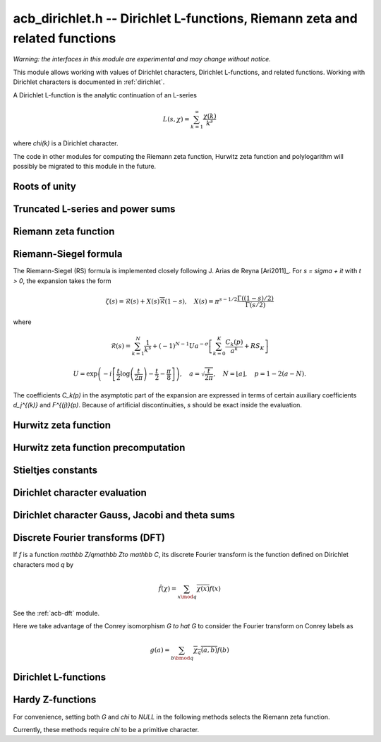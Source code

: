 .. _acb-dirichlet:

**acb_dirichlet.h** -- Dirichlet L-functions, Riemann zeta and related functions
===================================================================================

*Warning: the interfaces in this module are experimental and may change
without notice.*

This module allows working with values of Dirichlet characters, Dirichlet L-functions,
and related functions. Working with Dirichlet characters is documented in
:ref:`dirichlet`.

A Dirichlet L-function is the analytic continuation of an L-series

.. math ::

    L(s,\chi) = \sum_{k=1}^\infty \frac{\chi(k)}{k^s}

where `\chi(k)` is a Dirichlet character.

The code in other modules for computing the Riemann zeta function,
Hurwitz zeta function and polylogarithm will possibly be migrated to this
module in the future.

Roots of unity
-------------------------------------------------------------------------------

.. type:: acb_dirichlet_roots_struct

.. type:: acb_dirichlet_roots_t

.. function:: void acb_dirichlet_roots_init(acb_dirichlet_roots_t roots, ulong n, slong num, slong prec)

    Initializes *roots* with precomputed data for fast evaluation of roots of
    unity `e^{2\pi i k/n}` of a fixed order *n*. The precomputation is
    optimized for *num* evaluations.

    For very small *num*, only the single root `e^{2\pi i/n}` will be
    precomputed, which can then be raised to a power. For small *prec*
    and large *n*, this method might even skip precomputing this single root
    if it estimates that evaluating roots of unity from scratch will be faster
    than powering.

    If *num* is large enough, the whole set of roots in the first quadrant
    will be precomputed at once. However, this is automatically avoided for
    large *n* if too much memory would be used. For intermediate *num*,
    baby-step giant-step tables are computed.

.. function:: void acb_dirichlet_roots_clear(acb_dirichlet_roots_t roots)

    Clears the structure.

.. function:: void acb_dirichlet_root(acb_t res, const acb_dirichlet_roots_t roots, ulong k, slong prec)

    Computes `e^{2\pi i k/n}`.

Truncated L-series and power sums
-------------------------------------------------------------------------------

.. function:: void acb_dirichlet_powsum_term(acb_ptr res, arb_t log_prev, ulong * prev, const acb_t s, ulong k, int integer, int critical_line, slong len, slong prec)

    Sets *res* to `k^{-(s+x)}` as a power series in *x* truncated to length *len*.
    The flags *integer* and *critical_line* respectively specify optimizing
    for *s* being an integer or having real part 1/2.

    On input *log_prev* should contain the natural logarithm of the integer
    at *prev*. If *prev* is close to *k*, this can be used to speed up
    computations. If `\log(k)` is computed internally by this function, then
    *log_prev* is overwritten by this value, and the integer at *prev* is
    overwritten by *k*, allowing *log_prev* to be recycled for the next
    term when evaluating a power sum.

.. function:: void acb_dirichlet_powsum_sieved(acb_ptr res, const acb_t s, ulong n, slong len, slong prec)

    Sets *res* to `\sum_{k=1}^n k^{-(s+x)}`
    as a power series in *x* truncated to length *len*.
    This function stores a table of powers that have already been calculated,
    computing `(ij)^r` as `i^r j^r` whenever `k = ij` is
    composite. As a further optimization, it groups all even `k` and
    evaluates the sum as a polynomial in `2^{-(s+x)}`.
    This scheme requires about `n / \log n` powers, `n / 2` multiplications,
    and temporary storage of `n / 6` power series. Due to the extra
    power series multiplications, it is only faster than the naive
    algorithm when *len* is small.

.. function:: void acb_dirichlet_powsum_smooth(acb_ptr res, const acb_t s, ulong n, slong len, slong prec)

    Sets *res* to `\sum_{k=1}^n k^{-(s+x)}`
    as a power series in *x* truncated to length *len*.
    This function performs partial sieving by adding multiples of 5-smooth *k*
    into separate buckets. Asymptotically, this requires computing 4/15
    of the powers, which is slower than *sieved*, but only requires
    logarithmic extra space. It is also faster for large *len*, since most
    power series multiplications are traded for additions.
    A slightly bigger gain for larger *n* could be achieved by using more
    small prime factors, at the expense of space.

Riemann zeta function
-------------------------------------------------------------------------------

.. function:: void acb_dirichlet_zeta(acb_t res, const acb_t s, slong prec)

    Computes `\zeta(s)` using an automatic choice of algorithm.

.. function:: void acb_dirichlet_zeta_jet(acb_t res, const acb_t s, int deflate, slong len, slong prec)

    Computes the first *len* terms of the Taylor series of the Riemann zeta
    function at *s*. If *deflate* is nonzero, computes the deflated
    function `\zeta(s) - 1/(s-1)` instead.

.. function:: void acb_dirichlet_zeta_bound(mag_t res, const acb_t s)

    Computes an upper bound for `|\zeta(s)|` quickly. On the critical strip (and
    slightly outside of it), formula (43.3) in [Rad1973]_ is used.
    To the right, evaluating at the real part of *s* gives a trivial bound.
    To the left, the functional equation is used.

.. function:: void acb_dirichlet_eta(acb_t res, const acb_t s, slong prec)

    Sets *res* to the Dirichlet eta function
    `\eta(s) = \sum_{k=1}^{\infty} (-1)^{k+1} / k^s = (1-2^{1-s}) \zeta(s)`,
    also known as the alternating zeta function.
    Note that the alternating character `\{1,-1\}` is not itself
    a Dirichlet character.

.. function:: void acb_dirichlet_xi(acb_t res, const acb_t s, slong prec)

    Sets *res* to the Riemann xi function
    `\xi(s) = \frac{1}{2} s (s-1) \pi^{-s/2} \Gamma(\frac{1}{2} s) \zeta(s)`.
    The functional equation for xi is `\xi(1-s) = \xi(s)`.

Riemann-Siegel formula
-------------------------------------------------------------------------------

The Riemann-Siegel (RS) formula is implemented closely following
J. Arias de Reyna [Ari2011]_.
For `s = \sigma + it` with `t > 0`, the expansion takes the form

.. math ::

    \zeta(s) = \mathcal{R}(s) + X(s) \overline{\mathcal{R}}(1-s), \quad X(s) = \pi^{s-1/2} \frac{\Gamma((1-s)/2)}{\Gamma(s/2)}

where

.. math ::

    \mathcal{R}(s) = \sum_{k=1}^N \frac{1}{k^s} + (-1)^{N-1} U a^{-\sigma} \left[ \sum_{k=0}^K \frac{C_k(p)}{a^k} + RS_K \right]

.. math ::

    U = \exp\left(-i\left[ \frac{t}{2} \log\left(\frac{t}{2\pi}\right)-\frac{t}{2}-\frac{\pi}{8} \right]\right), \quad
    a = \sqrt{\frac{t}{2\pi}}, \quad N = \lfloor a \rfloor, \quad p = 1-2(a-N).

The coefficients `C_k(p)` in the asymptotic part of the expansion
are expressed in terms of certain auxiliary coefficients `d_j^{(k)}`
and `F^{(j)}(p)`.
Because of artificial discontinuities, *s* should be exact inside
the evaluation.

.. function:: void acb_dirichlet_zeta_rs_f_coeffs(acb_ptr f, const arb_t p, slong n, slong prec)

    Computes the coefficients `F^{(j)}(p)` for `0 \le j < n`.
    Uses power series division. This method breaks down when `p = \pm 1/2`
    (which is not problem if *s* is an exact floating-point number).

.. function:: void acb_dirichlet_zeta_rs_d_coeffs(arb_ptr d, const arb_t sigma, slong k, slong prec)

    Computes the coefficients `d_j^{(k)}` for `0 \le j \le \lfloor 3k/2 \rfloor + 1`.
    On input, the array *d* must contain the coefficients for `d_j^{(k-1)}`
    unless `k = 0`, and these coefficients will be updated in-place.

.. function:: void acb_dirichlet_zeta_rs_bound(mag_t err, const acb_t s, slong K)

    Bounds the error term `RS_K` following Theorem 4.2 in Arias de Reyna.

.. function:: void acb_dirichlet_zeta_rs_r(acb_t res, const acb_t s, slong K, slong prec)

    Computes `\mathcal{R}(s)` in the upper half plane. Uses precisely *K*
    asymptotic terms in the RS formula if this input parameter is positive;
    otherwise chooses the number of terms automatically based on *s* and the
    precision.

.. function:: void acb_dirichlet_zeta_rs(acb_t res, const acb_t s, slong K, slong prec)

    Computes `\zeta(s)` using the Riemann-Siegel formula. Uses precisely
    *K* asymptotic terms in the RS formula if this input parameter is positive;
    otherwise chooses the number of terms automatically based on *s* and the
    precision.

.. function:: void acb_dirichlet_zeta_jet_rs(acb_t res, const acb_t s, slong len, slong prec)

    Computes the first *len* terms of the Taylor series of the Riemann zeta
    function at *s* using the Riemann siegel formula. This function currently
    only supports *len* = 1 or *len* = 2. A finite difference is used
    to compute the first derivative.

Hurwitz zeta function
-------------------------------------------------------------------------------

.. function:: void acb_dirichlet_hurwitz(acb_t res, const acb_t s, const acb_t a, slong prec)

    Computes the Hurwitz zeta function `\zeta(s, a)`.
    This function automatically delegates to the code for the Riemann zeta function
    when `a = 1`. Some other special cases may also be handled by direct
    formulas. In general, Euler-Maclaurin summation is used.

Hurwitz zeta function precomputation
-------------------------------------------------------------------------------

.. type:: acb_dirichlet_hurwitz_precomp_struct

.. type:: acb_dirichlet_hurwitz_precomp_t

.. function:: void acb_dirichlet_hurwitz_precomp_init(acb_dirichlet_hurwitz_precomp_t pre, const acb_t s, int deflate, ulong A, ulong K, ulong N, slong prec)

    Precomputes a grid of Taylor polynomials for fast evaluation of
    `\zeta(s,a)` on `a \in (0,1]` with fixed *s*.
    *A* is the initial shift to apply to *a*, *K* is the number of Taylor terms,
    *N* is the number of grid points.  The precomputation requires *NK*
    evaluations of the Hurwitz zeta function, and each subsequent evaluation
    requires *2K* simple arithmetic operations (polynomial evaluation) plus
    *A* powers. As *K* grows, the error is at most `O(1/(2AN)^K)`.

    This function can be called with *A* set to zero, in which case
    no Taylor series precomputation is performed. This means that evaluation
    will be identical to calling :func:`acb_dirichlet_hurwitz` directly.

    Otherwise, we require that *A*, *K* and *N* are all positive. For a finite
    error bound, we require `K+\operatorname{re}(s) > 1`.
    To avoid an initial "bump" that steals precision
    and slows convergence, *AN* should be at least roughly as large as `|s|`,
    e.g. it is a good idea to have at least `AN > 0.5 |s|`.

    If *deflate* is set, the deflated Hurwitz zeta function is used,
    removing the pole at `s = 1`.

.. function:: void acb_dirichlet_hurwitz_precomp_init_num(acb_dirichlet_hurwitz_precomp_t pre, const acb_t s, int deflate, double num_eval, slong prec)

    Initializes *pre*, choosing the parameters *A*, *K*, and *N*
    automatically to minimize the cost of *num_eval* evaluations of the
    Hurwitz zeta function at argument *s* to precision *prec*.

.. function:: void acb_dirichlet_hurwitz_precomp_clear(acb_dirichlet_hurwitz_precomp_t pre)

    Clears the precomputed data.

.. function:: void acb_dirichler_hurwitz_precomp_choose_param(ulong * A, ulong * K, ulong * N, const acb_t s, double num_eval, slong prec)

    Chooses precomputation parameters *A*, *K* and *N* to minimize
    the cost of *num_eval* evaluations of the Hurwitz zeta function
    at argument *s* to precision *prec*.
    If it is estimated that evaluating each Hurwitz zeta function from
    scratch would be better than performing a precomputation, *A*, *K* and *N*
    are all set to 0.

.. function:: void acb_dirichlet_hurwitz_precomp_bound(mag_t res, const acb_t s, ulong A, ulong K, ulong N)

    Computes an upper bound for the truncation error (not accounting for
    roundoff error) when evaluating `\zeta(s,a)` with precomputation parameters
    *A*, *K*, *N*, assuming that `0 < a \le 1`.
    For details, see :ref:`algorithms_hurwitz`.

.. function:: void acb_dirichlet_hurwitz_precomp_eval(acb_t res, const acb_dirichlet_hurwitz_precomp_t pre, ulong p, ulong q, slong prec)

    Evaluates `\zeta(s,p/q)` using precomputed data, assuming that `0 < p/q \le 1`.

Stieltjes constants
-------------------------------------------------------------------------------

.. function:: void acb_dirichlet_stieltjes(acb_t res, const fmpz_t n, const acb_t a, slong prec)

    Given a nonnegative integer *n*, sets *res* to the generalized Stieltjes constant
    `\gamma_n(a)` which is the coefficient in the Laurent series of the
    Hurwitz zeta function at the pole

    .. math ::

        \zeta(s,a) = \frac{1}{s-1} + \sum_{n=0}^\infty \frac{(-1)^n}{n!} \gamma_n(a) (s-1)^n.

    With `a = 1`, this gives the ordinary Stieltjes constants for the
    Riemann zeta function.

    This function uses an integral representation to permit fast computation
    for extremely large *n* [JB2018]_. If *n* is moderate and the precision
    is high enough, it falls back to evaluating the Hurwitz zeta function
    of a power series and reading off the last coefficient.

    Note that for computing a range of values
    `\gamma_0(a), \ldots, \gamma_n(a)`, it is
    generally more efficient to evaluate the Hurwitz zeta function series
    expansion once at `s = 1` than to call this function repeatedly,
    unless *n* is extremely large (at least several hundred).

Dirichlet character evaluation
-------------------------------------------------------------------------------

.. function:: void acb_dirichlet_chi(acb_t res, const dirichlet_group_t G, const dirichlet_char_t chi, ulong n, slong prec)

    Sets *res* to `\chi(n)`, the value of the Dirichlet character *chi*
    at the integer *n*.

.. function:: void acb_dirichlet_chi_vec(acb_ptr v, const dirichlet_group_t G, const dirichlet_char_t chi, slong nv, slong prec)

    Compute the *nv* first Dirichlet values.

.. function:: void acb_dirichlet_pairing(acb_t res, const dirichlet_group_t G, ulong m, ulong n, slong prec)

.. function:: void acb_dirichlet_pairing_char(acb_t res, const dirichlet_group_t G, const dirichlet_char_t a, const dirichlet_char_t b, slong prec)

    Sets *res* to the value of the Dirichlet pairing `\chi(m,n)` at numbers `m` and `n`.
    The second form takes two characters as input.

Dirichlet character Gauss, Jacobi and theta sums
-------------------------------------------------------------------------------

.. function:: void acb_dirichlet_gauss_sum_naive(acb_t res, const dirichlet_group_t G, const dirichlet_char_t chi, slong prec)

.. function:: void acb_dirichlet_gauss_sum_factor(acb_t res, const dirichlet_group_t G, const dirichlet_char_t chi, slong prec)

.. function:: void acb_dirichlet_gauss_sum_order2(acb_t res, const dirichlet_char_t chi, slong prec)

.. function:: void acb_dirichlet_gauss_sum_theta(acb_t res, const dirichlet_group_t G, const dirichlet_char_t chi, slong prec)

.. function:: void acb_dirichlet_gauss_sum(acb_t res, const dirichlet_group_t G, const dirichlet_char_t chi, slong prec)

.. function:: void acb_dirichlet_gauss_sum_ui(acb_t res, const dirichlet_group_t G, ulong a, slong prec)

   Sets *res* to the Gauss sum

   .. math::

      G_q(a) = \sum_{x \bmod q} \chi_q(a, x) e^{\frac{2i\pi x}q}

   - the *naive* version computes the sum as defined.

   - the *factor* version writes it as a product of local Gauss sums by chinese
     remainder theorem.

   - the *order2* version assumes *chi* is real and primitive and returns
     `i^p\sqrt q` where `p` is the parity of `\chi`.

   - the *theta* version assumes that *chi* is primitive to obtain the Gauss
     sum by functional equation of the theta series at `t=1`. An abort will be
     raised if the theta series vanishes at `t=1`. Only 4 exceptional
     characters of conductor 300 and 600 are known to have this particularity,
     and none with primepower modulus.

   - the default version automatically combines the above methods.

   - the *ui* version only takes the Conrey number *a* as parameter.

.. function:: void acb_dirichlet_jacobi_sum_naive(acb_t res, const dirichlet_group_t G, const dirichlet_char_t chi1, const dirichlet_char_t chi2, slong prec)

.. function:: void acb_dirichlet_jacobi_sum_factor(acb_t res,  const dirichlet_group_t G, const dirichlet_char_t chi1, const dirichlet_char_t chi2, slong prec)

.. function:: void acb_dirichlet_jacobi_sum_gauss(acb_t res, const dirichlet_group_t G, const dirichlet_char_t chi1, const dirichlet_char_t chi2, slong prec)

.. function:: void acb_dirichlet_jacobi_sum(acb_t res, const dirichlet_group_t G, const dirichlet_char_t chi1,  const dirichlet_char_t chi2, slong prec)

.. function:: void acb_dirichlet_jacobi_sum_ui(acb_t res, const dirichlet_group_t G, ulong a, ulong b, slong prec)

   Computes the Jacobi sum

   .. math::

      J_q(a,b) = \sum_{x \bmod q} \chi_q(a, x)\chi_q(b, 1-x)

   - the *naive* version computes the sum as defined.

   - the *factor* version writes it as a product of local Jacobi sums

   - the *gauss* version assumes `ab` is primitive and uses the formula
     `J_q(a,b)G_q(ab) = G_q(a)G_q(b)`

   - the default version automatically combines the above methods.

   - the *ui* version only takes the Conrey numbers *a* and *b* as parameters.

.. function:: void acb_dirichlet_chi_theta_arb(acb_t res, const dirichlet_group_t G, const dirichlet_char_t chi, const arb_t t, slong prec)

.. function:: void acb_dirichlet_ui_theta_arb(acb_t res, const dirichlet_group_t G, ulong a, const arb_t t, slong prec)

    Compute the theta series `\Theta_q(a,t)` for real argument `t>0`.
    Beware that if `t<1` the functional equation

    .. math::

        t \theta(a,t) = \epsilon(\chi) \theta\left(\frac1a, \frac1t\right)

    should be used, which is not done automatically (to avoid recomputing the
    Gauss sum).

    We call *theta series* of a Dirichlet character the quadratic series

    .. math::

       \Theta_q(a) = \sum_{n\geq 0} \chi_q(a, n) n^p x^{n^2}

    where `p` is the parity of the character `\chi_q(a,\cdot)`.

    For `\Re(t)>0` we write `x(t)=\exp(-\frac{\pi}{N}t^2)` and define

    .. math::

       \Theta_q(a,t) = \sum_{n\geq 0} \chi_q(a, n) x(t)^{n^2}.

.. function:: ulong acb_dirichlet_theta_length(ulong q, const arb_t t, slong prec)

   Compute the number of terms to be summed in the theta series of argument *t*
   so that the tail is less than `2^{-\mathrm{prec}}`.

.. function:: void acb_dirichlet_qseries_powers_naive(acb_t res, const arb_t x, int p, const ulong * a, const acb_dirichlet_powers_t z, slong len, slong prec)

.. function:: void acb_dirichlet_qseries_powers_smallorder(acb_t res, const arb_t x, int p, const ulong * a, const acb_dirichlet_powers_t z, slong len, slong prec)

   Compute the series `\sum n^p z^{a_n} x^{n^2}` for exponent list *a*,
   precomputed powers *z* and parity *p* (being 0 or 1).

   The *naive* version sums the series as defined, while the *smallorder*
   variant evaluates the series on the quotient ring by a cyclotomic polynomial
   before evaluating at the root of unity, ignoring its argument *z*.

Discrete Fourier transforms (DFT)
-------------------------------------------------------------------------------

If `f` is a function `\mathbb Z/q\mathbb Z\to \mathbb C`,
its discrete Fourier transform is the function
defined on Dirichlet characters mod `q` by

.. math::

   \hat f(\chi) = \sum_{x\mod q}\overline{\chi(x)}f(x)

See the :ref:`acb-dft` module.

Here we take advantage of the Conrey isomorphism `G \to \hat G`
to consider the Fourier transform on Conrey labels as

.. math::

   g(a) = \sum_{b\bmod q}\overline{\chi_q(a,b)}f(b)


.. function:: void acb_dirichlet_dft_conrey(acb_ptr w, acb_srcptr v, const dirichlet_group_t G, slong prec)

   Compute the DFT of *v* using Conrey indices.
   This function assumes *v* and *w* are vectors
   of size *G->phi_q*, whose values correspond to a lexicographic ordering
   of Conrey logs (as obtained using :func:`dirichlet_char_next` or
   by :func:`dirichlet_char_index`).

   For example, if `q=15`, the Conrey elements are stored in following
   order

   =======  =============  =====================
    index    log = [e,f]     number = 7^e 11^f
   =======  =============  =====================
      0       [0, 0]        1
      1       [0, 1]        7
      2       [0, 2]        4
      3       [0, 3]        13
      4       [0, 4]        1
      5       [1, 0]        11
      6       [1, 1]        2
      7       [1, 2]        14
      8       [1, 3]        8
      9       [1, 4]        11
   =======  =============  =====================

.. function:: void acb_dirichlet_dft(acb_ptr w, acb_srcptr v, const dirichlet_group_t G, slong prec)

   Compute the DFT of *v* using Conrey numbers.
   This function assumes *v* and *w* are vectors of size *G->q*.
   All values at index not coprime to *G->q* are ignored.

Dirichlet L-functions
-------------------------------------------------------------------------------

.. function:: void acb_dirichlet_root_number_theta(acb_t res, const dirichlet_group_t G, const dirichlet_char_t chi, slong prec)

.. function:: void acb_dirichlet_root_number(acb_t res, const dirichlet_group_t G, const dirichlet_char_t chi, slong prec)

   Sets *res* to the root number `\epsilon(\chi)` for a primitive character *chi*,
   which appears in the functional equation (where `p` is the parity of `\chi`):

   .. math::

      \left(\frac{q}{\pi}\right)^{\frac{s+p}2}\Gamma\left(\frac{s+p}2\right) L(s, \chi) = \epsilon(\chi) \left(\frac{q}{\pi}\right)^{\frac{1-s+p}2}\Gamma\left(\frac{1-s+p}2\right) L(1 - s, \overline\chi)

   - The *theta* variant uses the evaluation at `t=1` of the Theta series.

   - The default version computes it via the gauss sum.

.. function:: void acb_dirichlet_l_hurwitz(acb_t res, const acb_t s, const acb_dirichlet_hurwitz_precomp_t precomp, const dirichlet_group_t G, const dirichlet_char_t chi, slong prec)

    Computes `L(s,\chi)` using decomposition in terms of the Hurwitz zeta function

    .. math::

        L(s,\chi) = q^{-s}\sum_{k=1}^q \chi(k) \,\zeta\!\left(s,\frac kq\right).

    If `s = 1` and `\chi` is non-principal, the deflated Hurwitz zeta function
    is used to avoid poles.

    If *precomp* is *NULL*, each Hurwitz zeta function value is computed
    directly. If a pre-initialized *precomp* object is provided, this will be
    used instead to evaluate the Hurwitz zeta function.

.. function:: void acb_dirichlet_l_euler_product(acb_t res, const acb_t s, const dirichlet_group_t G, const dirichlet_char_t chi, slong prec)

.. function:: void _acb_dirichlet_euler_product_real_ui(arb_t res, ulong s, const signed char * chi, int mod, int reciprocal, slong prec)

    Computes `L(s,\chi)` directly using the Euler product. This is
    efficient if *s* has large positive real part. As implemented, this
    function only gives a finite result if `\operatorname{re}(s) \ge 2`.

    An error bound is computed via :func:`mag_hurwitz_zeta_uiui`.
    If *s* is complex, replace it with its real part. Since

    .. math ::

        \frac{1}{L(s,\chi)} = \prod_{p} \left(1 - \frac{\chi(p)}{p^s}\right)
                = \sum_{k=1}^{\infty} \frac{\mu(k)\chi(k)}{k^s}

    and the truncated product gives all smooth-index terms in the series, we have

    .. math ::

        \left|\prod_{p < N} \left(1 - \frac{\chi(p)}{p^s}\right) - \frac{1}{L(s,\chi)}\right|
        \le \sum_{k=N}^{\infty} \frac{1}{k^s} = \zeta(s,N).

    The underscore version specialized for integer *s* assumes that `\chi` is
    a real Dirichlet character given by the explicit list *chi* of character
    values at 0, 1, ..., *mod* - 1. If *reciprocal* is set, it computes
    `1 / L(s,\chi)` (this is faster if the reciprocal can be used directly).

.. function:: void acb_dirichlet_l(acb_t res, const acb_t s, const dirichlet_group_t G, const dirichlet_char_t chi, slong prec)

    Computes `L(s,\chi)` using a default choice of algorithm.

.. function:: void acb_dirichlet_l_vec_hurwitz(acb_ptr res, const acb_t s, const acb_dirichlet_hurwitz_precomp_t precomp, const dirichlet_group_t G, slong prec)

    Compute all values `L(s,\chi)` for `\chi` mod `q`, using the
    Hurwitz zeta function and a discrete Fourier transform.
    The output *res* is assumed to have length *G->phi_q* and values
    are stored by lexicographically ordered
    Conrey logs. See :func:`acb_dirichlet_dft_conrey`.

    If *precomp* is *NULL*, each Hurwitz zeta function value is computed
    directly. If a pre-initialized *precomp* object is provided, this will be
    used instead to evaluate the Hurwitz zeta function.

.. function:: void acb_dirichlet_l_jet(acb_ptr res, const acb_t s, const dirichlet_group_t G, const dirichlet_char_t chi, int deflate, slong len, slong prec)

    Computes the Taylor expansion of `L(s,\chi)` to length *len*,
    i.e. `L(s), L'(s), \ldots, L^{(len-1)}(s) / (len-1)!`.
    If *deflate* is set, computes the expansion of

    .. math ::

        L(s,\chi) - \frac{\sum_{k=1}^q \chi(k)}{(s-1)q}

    instead. If *chi* is a principal character, then this has the effect of
    subtracting the pole with residue `\sum_{k=1}^q \chi(k) = \phi(q) / q`
    that is located at `s = 1`. In particular, when evaluated at `s = 1`, this
    gives the regular part of the Laurent expansion.
    When *chi* is non-principal, *deflate* has no effect.

.. function:: void _acb_dirichlet_l_series(acb_ptr res, acb_srcptr s, slong slen, const dirichlet_group_t G, const dirichlet_char_t chi, int deflate, slong len, slong prec)

.. function:: void acb_dirichlet_l_series(acb_poly_t res, const acb_poly_t s, const dirichlet_group_t G, const dirichlet_char_t chi, int deflate, slong len, slong prec)

    Sets *res* to the power series `L(s,\chi)` where *s* is a given power series, truncating the result to length *len*.
    See :func:`acb_dirichlet_l_jet` for the meaning of the *deflate* flag.

Hardy Z-functions
-------------------------------------------------------------------------------

For convenience, setting both *G* and *chi* to *NULL* in the following
methods selects the Riemann zeta function.

Currently, these methods require *chi* to be a primitive character.

.. function:: void acb_dirichlet_hardy_theta(acb_ptr res, const acb_t t, const dirichlet_group_t G, const dirichlet_char_t chi, slong len, slong prec)

    Computes the phase function used to construct the Z-function.
    We have

    .. math ::

        \theta(t) = -\frac{t}{2} \log(\pi/q) - \frac{i \log(\epsilon)}{2}
            + \frac{\log \Gamma((s+\delta)/2) - \log \Gamma((1-s+\delta)/2)}{2i}

    where `s = 1/2+it`, `\delta` is the parity of *chi*, and `\epsilon`
    is the root number as computed by :func:`acb_dirichlet_root_number`.
    The first *len* terms in the Taylor expansion are written to the output.

.. function:: void acb_dirichlet_hardy_z(acb_t res, const acb_t t, const dirichlet_group_t G, const dirichlet_char_t chi, slong len, slong prec)

    Computes the Hardy Z-function, also known as the Riemann-Siegel Z-function
    `Z(t) = e^{i \theta(t)} L(1/2+it)`, which is real-valued for real *t*.
    The first *len* terms in the Taylor expansion are written to the output.

.. function:: void _acb_dirichlet_hardy_theta_series(acb_ptr res, acb_srcptr t, slong tlen, const dirichlet_group_t G, const dirichlet_char_t chi, slong len, slong prec)

.. function:: void acb_dirichlet_hardy_theta_series(acb_poly_t res, const acb_poly_t t, const dirichlet_group_t G, const dirichlet_char_t chi, slong len, slong prec)

    Sets *res* to the power series `\theta(t)` where *t* is a given power series, truncating the result to length *len*.

.. function:: void _acb_dirichlet_hardy_z_series(acb_ptr res, acb_srcptr t, slong tlen, const dirichlet_group_t G, const dirichlet_char_t chi, slong len, slong prec)

.. function:: void acb_dirichlet_hardy_z_series(acb_poly_t res, const acb_poly_t t, const dirichlet_group_t G, const dirichlet_char_t chi, slong len, slong prec)

    Sets *res* to the power series `Z(t)` where *t* is a given power series, truncating the result to length *len*.

.. function:: void acb_dirichlet_gram_point(arb_t res, const fmpz_t n, const dirichlet_group_t G, const dirichlet_char_t chi, slong prec)

    Sets *res* to the *n*-th Gram point `g_n`, defined as the unique solution
    in `[7, \infty)` of `\theta(g_n) = \pi n`. Currently only the Gram points
    corresponding to the Riemann zeta function are supported and *G* and *chi*
    must both be set to *NULL*. Requires `n \ge -1`.

.. function:: void acb_dirichlet_backlund_s_bound(mag_t res, const arb_t t)

    Computes an upper bound for `|S(t)|` quickly. Theorem 1
    and the bounds in (1.2) in [Tru2014]_ are used.

.. function:: ulong acb_dirichlet_turing_method_bound(const fmpz_t p)

    Computes an upper bound *B* for the minimum number of consecutive good
    Gram blocks sufficient to count nontrivial zeros of the Riemann zeta
    function using Turing's method [Tur1953]_ as updated by [Leh1970]_,
    [Bre1979]_, and [Tru2011]_.

    Let `N(T)` denote the number of zeros (counted according to their
    multiplicities) of `\zeta(s)` in the region `0 < \mathcal{I}(s) \le T`.
    If at least *B* consecutive Gram blocks with union `[g_n, g_p)`
    satisfy Rosser's rule, then `N(g_n) \le n + 1` and `N(g_p) \ge p + 1`.

.. function:: void acb_dirichlet_zeta_zero(acb_t res, const fmpz_t n, slong prec)

    Sets *res* to the *n*-th nontrivial zero of `\zeta(s)`. Negative indices
    give the conjugate zeros and `n = 0` is undefined.
